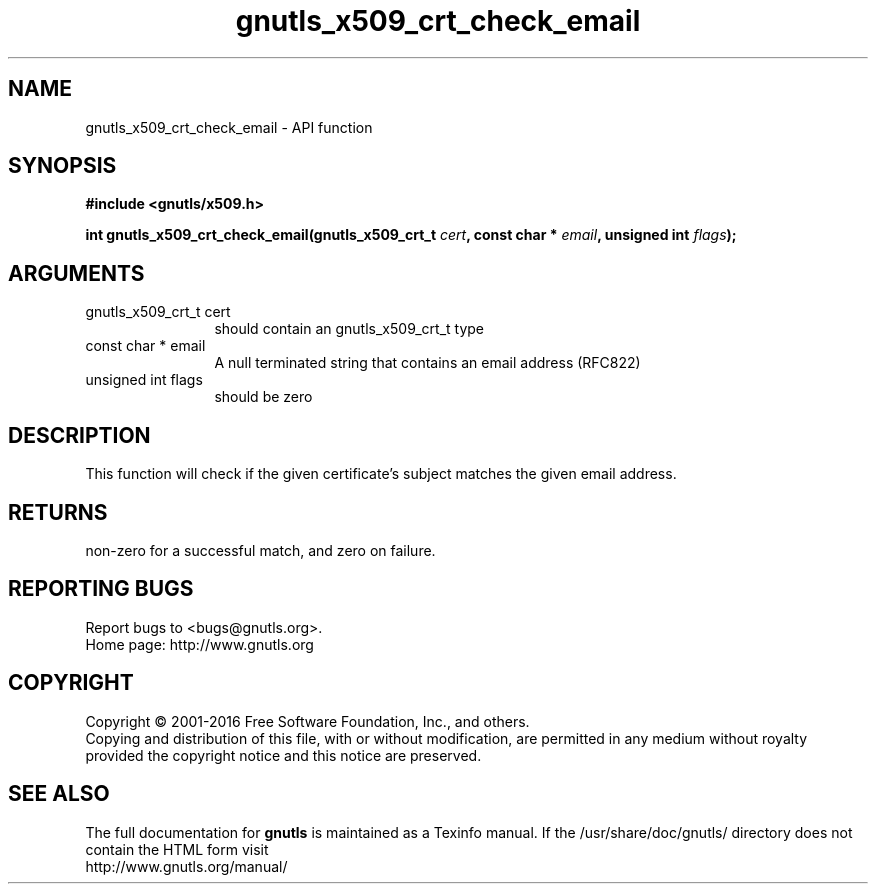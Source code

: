 .\" DO NOT MODIFY THIS FILE!  It was generated by gdoc.
.TH "gnutls_x509_crt_check_email" 3 "3.5.6" "gnutls" "gnutls"
.SH NAME
gnutls_x509_crt_check_email \- API function
.SH SYNOPSIS
.B #include <gnutls/x509.h>
.sp
.BI "int gnutls_x509_crt_check_email(gnutls_x509_crt_t " cert ", const char * " email ", unsigned int " flags ");"
.SH ARGUMENTS
.IP "gnutls_x509_crt_t cert" 12
should contain an gnutls_x509_crt_t type
.IP "const char * email" 12
A null terminated string that contains an email address (RFC822)
.IP "unsigned int flags" 12
should be zero
.SH "DESCRIPTION"
This function will check if the given certificate's subject matches
the given email address.
.SH "RETURNS"
non\-zero for a successful match, and zero on failure.
.SH "REPORTING BUGS"
Report bugs to <bugs@gnutls.org>.
.br
Home page: http://www.gnutls.org

.SH COPYRIGHT
Copyright \(co 2001-2016 Free Software Foundation, Inc., and others.
.br
Copying and distribution of this file, with or without modification,
are permitted in any medium without royalty provided the copyright
notice and this notice are preserved.
.SH "SEE ALSO"
The full documentation for
.B gnutls
is maintained as a Texinfo manual.
If the /usr/share/doc/gnutls/
directory does not contain the HTML form visit
.B
.IP http://www.gnutls.org/manual/
.PP
